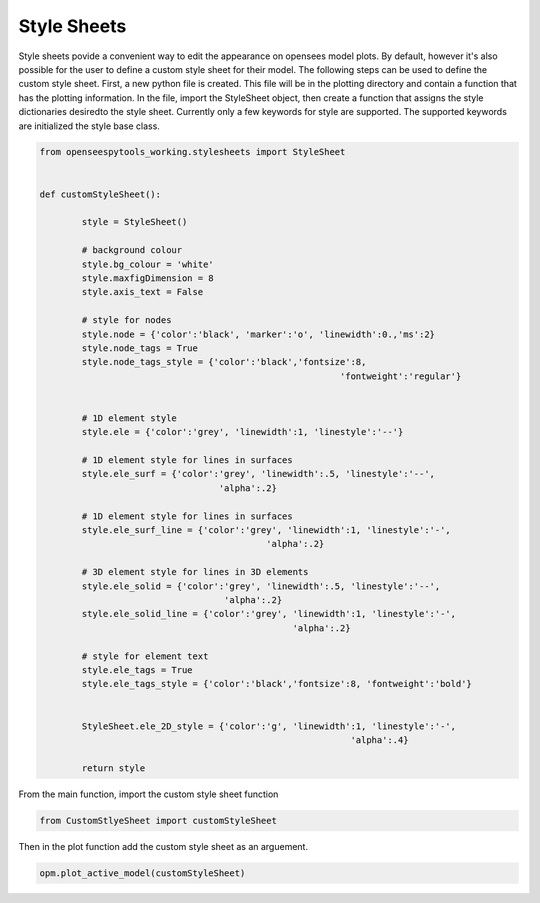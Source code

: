=========
Style Sheets
=========


Style sheets povide a convenient way to edit the appearance on opensees model plots.
By default, however it's also possible for the user to define a custom style sheet for their model.
The following steps can be used to define the custom style sheet. 
First, a new python file is created. 
This file will be in the plotting directory and contain a function that has the plotting information. 
In the file, import the StyleSheet object, then create a function that assigns the style dictionaries desiredto the style sheet.
Currently only a few keywords for style are supported. The supported keywords are initialized the style base class. 

.. code:: python

	from openseespytools_working.stylesheets import StyleSheet


	def customStyleSheet():
		
		style = StyleSheet()
		
		# background colour
		style.bg_colour = 'white'
		style.maxfigDimension = 8  
		style.axis_text = False
		
		# style for nodes
		style.node = {'color':'black', 'marker':'o', 'linewidth':0.,'ms':2}     
		style.node_tags = True
		style.node_tags_style = {'color':'black','fontsize':8, 
								 'fontweight':'regular'}     
		
		
		# 1D element style
		style.ele = {'color':'grey', 'linewidth':1, 'linestyle':'--'}

		# 1D element style for lines in surfaces
		style.ele_surf = {'color':'grey', 'linewidth':.5, 'linestyle':'--', 
					  'alpha':.2} 

		# 1D element style for lines in surfaces
		style.ele_surf_line = {'color':'grey', 'linewidth':1, 'linestyle':'-', 
						   'alpha':.2}

		# 3D element style for lines in 3D elements
		style.ele_solid = {'color':'grey', 'linewidth':.5, 'linestyle':'--', 
					   'alpha':.2}     
		style.ele_solid_line = {'color':'grey', 'linewidth':1, 'linestyle':'-', 
							'alpha':.2}  
		
		# style for element text   
		style.ele_tags = True    
		style.ele_tags_style = {'color':'black','fontsize':8, 'fontweight':'bold'} 


		StyleSheet.ele_2D_style = {'color':'g', 'linewidth':1, 'linestyle':'-', 
								   'alpha':.4}

		return style
  

From the main function, import the custom style sheet function


.. code:: python

  from CustomStlyeSheet import customStyleSheet

Then in the plot function add the custom style sheet as an arguement.

.. code:: python

  opm.plot_active_model(customStyleSheet)


